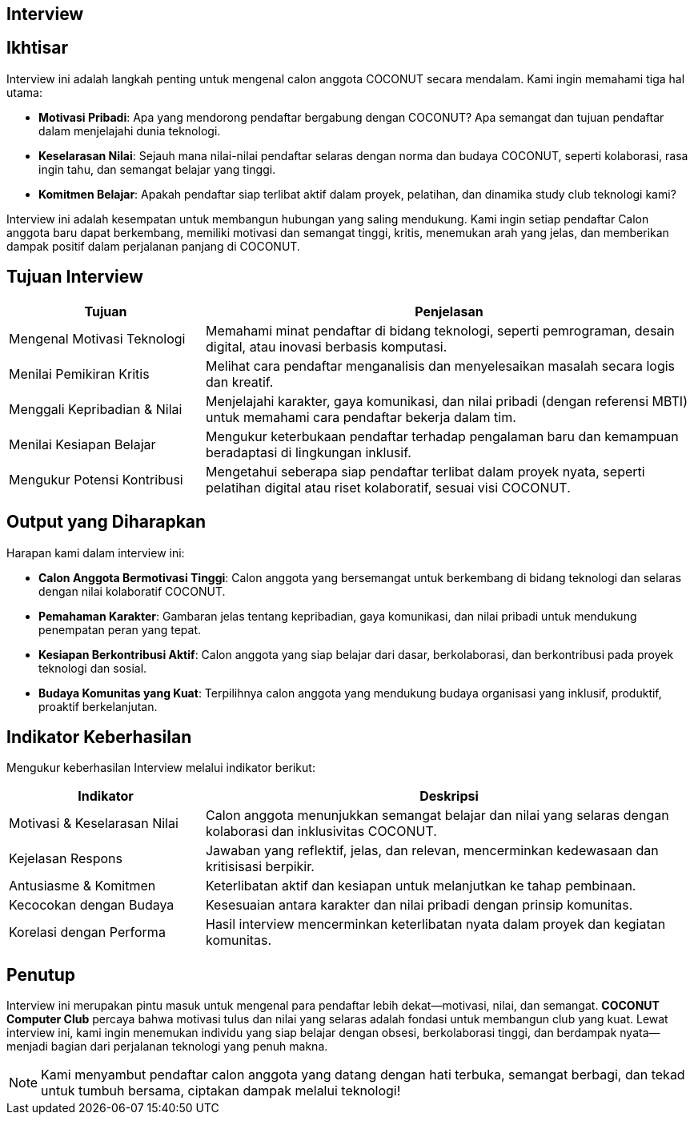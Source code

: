 == Interview
:navtitle: Open Now - COCONUT Interview
:description: Proses interview untuk rekrutmen anggota COCONUT Computer Club
:keywords: COCONUT, rekrutmen, interview, now open, teknologi, study club

== Ikhtisar
Interview ini adalah langkah penting untuk mengenal calon anggota COCONUT secara mendalam. Kami ingin memahami tiga hal utama:

- **Motivasi Pribadi**: Apa yang mendorong pendaftar bergabung dengan COCONUT? Apa semangat dan tujuan pendaftar dalam menjelajahi dunia teknologi.
- **Keselarasan Nilai**: Sejauh mana nilai-nilai pendaftar selaras dengan norma dan budaya COCONUT, seperti kolaborasi, rasa ingin tahu, dan semangat belajar yang tinggi.
- **Komitmen Belajar**: Apakah pendaftar siap terlibat aktif dalam proyek, pelatihan, dan dinamika study club teknologi kami?

Interview ini adalah kesempatan untuk membangun hubungan yang saling mendukung. Kami ingin setiap pendaftar Calon anggota baru dapat berkembang, memiliki motivasi dan semangat tinggi, kritis, menemukan arah yang jelas, dan memberikan dampak positif dalam perjalanan panjang di COCONUT.

== Tujuan Interview
[cols="2,5",options="header"]
|===
|Tujuan |Penjelasan
|Mengenal Motivasi Teknologi |Memahami minat pendaftar di bidang teknologi, seperti pemrograman, desain digital, atau inovasi berbasis komputasi.
|Menilai Pemikiran Kritis |Melihat cara pendaftar menganalisis dan menyelesaikan masalah secara logis dan kreatif.
|Menggali Kepribadian & Nilai |Menjelajahi karakter, gaya komunikasi, dan nilai pribadi (dengan referensi MBTI) untuk memahami cara pendaftar bekerja dalam tim.
|Menilai Kesiapan Belajar |Mengukur keterbukaan pendaftar terhadap pengalaman baru dan kemampuan beradaptasi di lingkungan inklusif.
|Mengukur Potensi Kontribusi |Mengetahui seberapa siap pendaftar terlibat dalam proyek nyata, seperti pelatihan digital atau riset kolaboratif, sesuai visi COCONUT.
|===

== Output yang Diharapkan
Harapan kami dalam interview ini:

- **Calon Anggota Bermotivasi Tinggi**: Calon anggota yang bersemangat untuk berkembang di bidang teknologi dan selaras dengan nilai kolaboratif COCONUT.
- **Pemahaman Karakter**: Gambaran jelas tentang kepribadian, gaya komunikasi, dan nilai pribadi untuk mendukung penempatan peran yang tepat.
- **Kesiapan Berkontribusi Aktif**: Calon anggota yang siap belajar dari dasar, berkolaborasi, dan berkontribusi pada proyek teknologi dan sosial.
- **Budaya Komunitas yang Kuat**: Terpilihnya calon anggota yang mendukung budaya organisasi yang inklusif, produktif, proaktif berkelanjutan.

== Indikator Keberhasilan
Mengukur keberhasilan Interview melalui indikator berikut:

[cols="2,5",options="header"]
|===
|Indikator |Deskripsi
|Motivasi & Keselarasan Nilai |Calon anggota menunjukkan semangat belajar dan nilai yang selaras dengan kolaborasi dan inklusivitas COCONUT.
|Kejelasan Respons |Jawaban yang reflektif, jelas, dan relevan, mencerminkan kedewasaan dan kritisisasi berpikir.
|Antusiasme & Komitmen |Keterlibatan aktif dan kesiapan untuk melanjutkan ke tahap pembinaan.
|Kecocokan dengan Budaya |Kesesuaian antara karakter dan nilai pribadi dengan prinsip komunitas.
|Korelasi dengan Performa |Hasil interview mencerminkan keterlibatan nyata dalam proyek dan kegiatan komunitas.
|===

== Penutup
Interview ini merupakan pintu masuk untuk mengenal para pendaftar lebih dekat—motivasi, nilai, dan semangat. *COCONUT Computer Club* percaya bahwa motivasi tulus dan nilai yang selaras adalah fondasi untuk membangun club yang kuat. Lewat interview ini, kami ingin menemukan individu yang siap belajar dengan obsesi, berkolaborasi tinggi, dan berdampak nyata—menjadi bagian dari perjalanan teknologi yang penuh makna.

[NOTE]
====
Kami menyambut pendaftar calon anggota yang datang dengan hati terbuka, semangat berbagi, dan tekad untuk tumbuh bersama, ciptakan dampak melalui teknologi!
====
